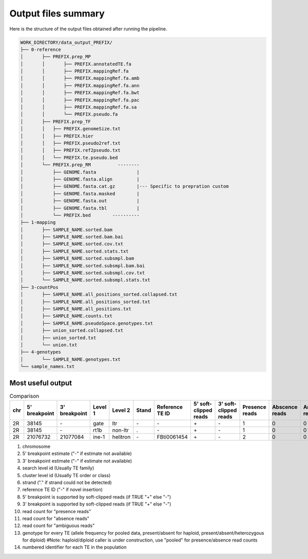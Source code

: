 ====================
Output files summary
====================

Here is the structure of the output files obtained after running the pipeline.


.. code-block:: none

	WORK_DIRECTORY/data_output_PREFIX/
	├── 0-reference
	│	├── PREFIX.prep_MP
	│	│	├── PREFIX.annotatedTE.fa
	│	│	├── PREFIX.mappingRef.fa
	│	│	├── PREFIX.mappingRef.fa.amb
	│	│	├── PREFIX.mappingRef.fa.ann
	│	│	├── PREFIX.mappingRef.fa.bwt
	│	│	├── PREFIX.mappingRef.fa.pac
	│	│	├── PREFIX.mappingRef.fa.sa
	│	│	└── PREFIX.pseudo.fa
	│	├── PREFIX.prep_TF
	│	│   ├── PREFIX.genomeSize.txt
	│	│   ├── PREFIX.hier
	│	│   ├── PREFIX.pseudo2ref.txt
	│	│   ├── PREFIX.ref2pseudo.txt
	│	│   └── PREFIX.te.pseudo.bed
	│	└── PREFIX.prep_RM          --------
	│	    ├── GENOME.fasta               |
	│	    ├── GENOME.fasta.align         |
	│	    ├── GENOME.fasta.cat.gz        |--- Specific to prepration custom 
	│	    ├── GENOME.fasta.masked        |
	│	    ├── GENOME.fasta.out           |
	│	    ├── GENOME.fasta.tbl           |
	│	    └── PREFIX.bed        ----------
	├── 1-mapping
	│	├── SAMPLE_NAME.sorted.bam
	│	├── SAMPLE_NAME.sorted.bam.bai
	│	├── SAMPLE_NAME.sorted.cov.txt
	│	├── SAMPLE_NAME.sorted.stats.txt
	│	├── SAMPLE_NAME.sorted.subsmpl.bam
	│	├── SAMPLE_NAME.sorted.subsmpl.bam.bai
	│	├── SAMPLE_NAME.sorted.subsmpl.cov.txt
	│	└── SAMPLE_NAME.sorted.subsmpl.stats.txt
	├── 3-countPos
	│	├── SAMPLE_NAME.all_positions_sorted.collapsed.txt
	│	├── SAMPLE_NAME.all_positions_sorted.txt
	│	├── SAMPLE_NAME.all_positions.txt
	│	├── SAMPLE_NAME.counts.txt
	│	├── SAMPLE_NAME.pseudoSpace.genotypes.txt
	│	├── union_sorted.collapsed.txt
	│	├── union_sorted.txt
	│	└── union.txt
	├── 4-genotypes
	│	└── SAMPLE_NAME.genotypes.txt
	└── sample_names.txt


Most useful output
------------------


.. csv-table:: Comparison
	:header: chr, 5' breakpoint, 3' breakpoint, Level 1,Level 2, Stand, Reference TE ID, 5' soft-clipped reads, 3' soft-clipped reads, Presence reads, Abscence reads, Ambiguous reads,Genotype,Identifier TE
	:widths: 15 10 30 30 30 30 30 30 30 30 30 30 30 30

	2R,38145,\-,gate,ltr,\-,\-,\+,\-,1,0,0,1.0,te01
	2R,38145,\-,rt1b,non-ltr,.,\-,\+,\-,1,0,0,1.0,te02
	2R,21076732,21077084,ine-1,helitron,\-,FBti0061454,\+,\-,2,0,0,1.0,te352




#. chromosome
#. 5' breakpoint estimate ("-" if estimate not available)
#. 3' breakpoint estimate ("-" if estimate not available)
#. search level id (Usually TE family)
#. cluster level id (Usually TE order or class)
#. strand ("." if strand could not be detected)
#. reference TE ID ("-" if novel insertion)
#. 5' breakpoint is supported by soft-clipped reads (if TRUE "+" else "-")
#. 3' breakpoint is supported by soft-clipped reads (if TRUE "+" else "-")
#. read count for "presence reads"
#. read count for "absence reads"
#. read count for "ambiguous reads"
#. genotype for every TE (allele frequency for pooled data, present/absent for haploid, present/absent/heterozygous for diploid) #Note: haploid/diploid caller is under construction, use "pooled" for presence/absence read counts
#. numbered identifier for each TE in the population




